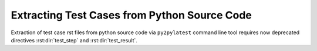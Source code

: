 .. _pysource:

===============================================
 Extracting Test Cases from Python Source Code
===============================================

Extraction of test case rst files from python source code via ``py2pylatest``
command line tool requires now deprecated directives :rst:dir:`test_step` and
:rst:dir:`test_result`.

